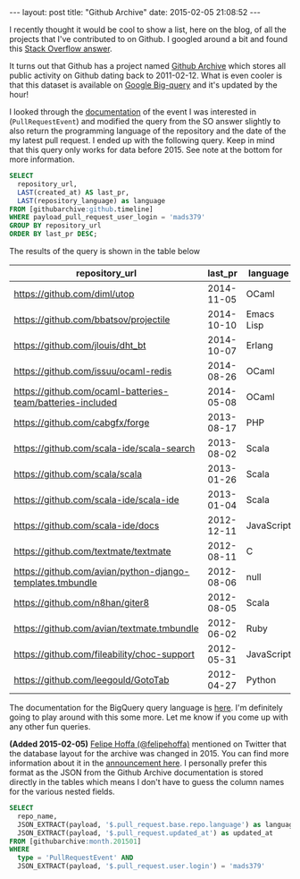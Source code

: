 #+STARTUP: showall
#+OPTIONS: toc:nil
#+OPTIONS: ^:nil
#+BEGIN_HTML
---
layout: post
title: "Github Archive"
date:   2015-02-05 21:08:52
---
#+END_HTML

I recently thought it would be cool to show a list, here on the blog,
of all the projects that I've contributed to on Github. I googled
around a bit and found this [[http://stackoverflow.com/questions/20714593/github-api-repositories-contributed-to#answer-27643444][Stack Overflow answer]].

It turns out that Github has a project named [[https://www.githubarchive.org][Github Archive]] which
stores all public activity on Github dating back to 2011-02-12. What is
even cooler is that this dataset is available on [[https://bigquery.cloud.google.com/][Google Big-query]] and
it's updated by the hour!

I looked through the [[https://developer.github.com/v3/activity/events/types/#pullrequestevent][documentation]] of the event I was interested in
(~PullRequestEvent~) and modified the query from the SO answer
slightly to also return the programming language of the repository and
the date of the my latest pull request. I ended up with the following
query. Keep in mind that this query only works for data
before 2015. See note at the bottom for more information.

#+begin_src sql
  SELECT
    repository_url,
    LAST(created_at) AS last_pr,
    LAST(repository_language) as language
  FROM [githubarchive:github.timeline]
  WHERE payload_pull_request_user_login = 'mads379'
  GROUP BY repository_url
  ORDER BY last_pr DESC;
#+end_src

The results of the query is shown in the table below

#+ATTR_HTML: :cellpadding 2
| repository_url                                             |    last_pr | language   |
|------------------------------------------------------------+------------+------------|
| https://github.com/diml/utop                               | 2014-11-05 | OCaml      |
| https://github.com/bbatsov/projectile                      | 2014-10-10 | Emacs Lisp |
| https://github.com/jlouis/dht_bt                           | 2014-10-07 | Erlang     |
| https://github.com/issuu/ocaml-redis                       | 2014-08-26 | OCaml      |
| https://github.com/ocaml-batteries-team/batteries-included | 2014-05-08 | OCaml      |
| https://github.com/cabgfx/forge                            | 2013-08-17 | PHP        |
| https://github.com/scala-ide/scala-search                  | 2013-08-02 | Scala      |
| https://github.com/scala/scala                             | 2013-01-26 | Scala      |
| https://github.com/scala-ide/scala-ide                     | 2013-01-04 | Scala      |
| https://github.com/scala-ide/docs                          | 2012-12-11 | JavaScript |
| https://github.com/textmate/textmate                       | 2012-08-11 | C          |
| https://github.com/avian/python-django-templates.tmbundle  | 2012-08-06 | null       |
| https://github.com/n8han/giter8                            | 2012-08-05 | Scala      |
| https://github.com/avian/textmate.tmbundle                 | 2012-06-02 | Ruby       |
| https://github.com/fileability/choc-support                | 2012-05-31 | JavaScript |
| https://github.com/leegould/GotoTab                        | 2012-04-27 | Python     |

The documentation for the BigQuery query language is [[https://cloud.google.com/bigquery/query-reference][here]]. I'm
definitely going to play around with this some more. Let me know if
you come up with any other fun queries.

*(Added 2015-02-05)* [[https:www.twitter.com/felipehoffa][Felipe Hoffa (@felipehoffa)]] mentioned on Twitter
that the database layout for the archive was changed in 2015. You can
find more information about it in the [[http://www.reddit.com/r/bigquery/comments/2s80y3/github_archive_changes_monthly_and_daily_tables/][announcement here]]. I personally
prefer this format as the JSON from the Github Archive documentation
is stored directly in the tables which means I don't have to guess the column
names for the various nested fields.

#+begin_src sql
  SELECT
    repo_name,
    JSON_EXTRACT(payload, '$.pull_request.base.repo.language') as language,
    JSON_EXTRACT(payload, '$.pull_request.updated_at') as updated_at
  FROM [githubarchive:month.201501]
  WHERE
    type = 'PullRequestEvent' AND
    JSON_EXTRACT(payload, '$.pull_request.user.login') = 'mads379'
#+end_src
